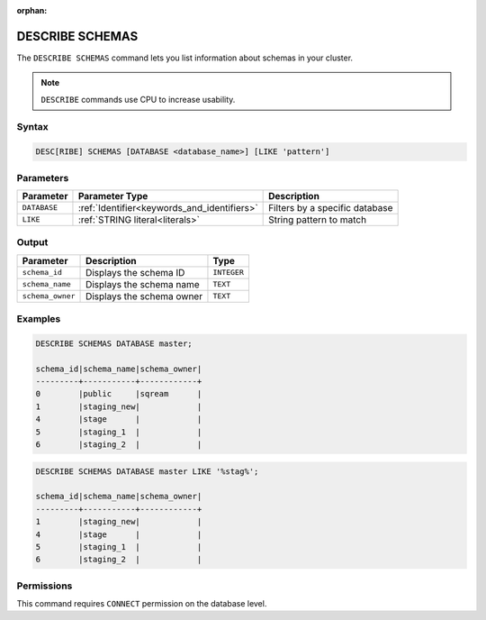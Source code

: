 :orphan:

.. _describe_schemas:

****************
DESCRIBE SCHEMAS
****************

The ``DESCRIBE SCHEMAS`` command lets you list information about schemas in your cluster.

.. note:: ``DESCRIBE`` commands use CPU to increase usability.

Syntax
======

.. code-block:: sql

   DESC[RIBE] SCHEMAS [DATABASE <database_name>] [LIKE 'pattern']

Parameters
==========

.. list-table:: 
   :widths: auto
   :header-rows: 1
   
   * - Parameter
     - Parameter Type
     - Description
   * - ``DATABASE``
     - :ref:`Identifier<keywords_and_identifiers>` 
     - Filters by a specific database
   * - ``LIKE``
     - :ref:`STRING literal<literals>`	
     - String pattern to match
   
	
Output
======

.. list-table:: 
   :widths: auto
   :header-rows: 1
   
   * - Parameter
     - Description
     - Type
   * - ``schema_id``
     - Displays the schema ID
     - ``INTEGER``
   * - ``schema_name``
     - Displays the schema name
     - ``TEXT``
   * - ``schema_owner``
     - Displays the schema owner
     - ``TEXT``
	
Examples
========

.. code-block:: sql

	DESCRIBE SCHEMAS DATABASE master;
	 
	schema_id|schema_name|schema_owner|
	---------+-----------+------------+
	0        |public     |sqream      |
	1        |staging_new|            |
	4        |stage      |            |
	5        |staging_1  |            |
	6        |staging_2  |            |
     
.. code-block:: sql

	DESCRIBE SCHEMAS DATABASE master LIKE '%stag%';

	schema_id|schema_name|schema_owner|
	---------+-----------+------------+
	1        |staging_new|            |
	4        |stage      |            |
	5        |staging_1  |            |
	6        |staging_2  |            |

Permissions
===========

This command requires ``CONNECT`` permission on the database level.

